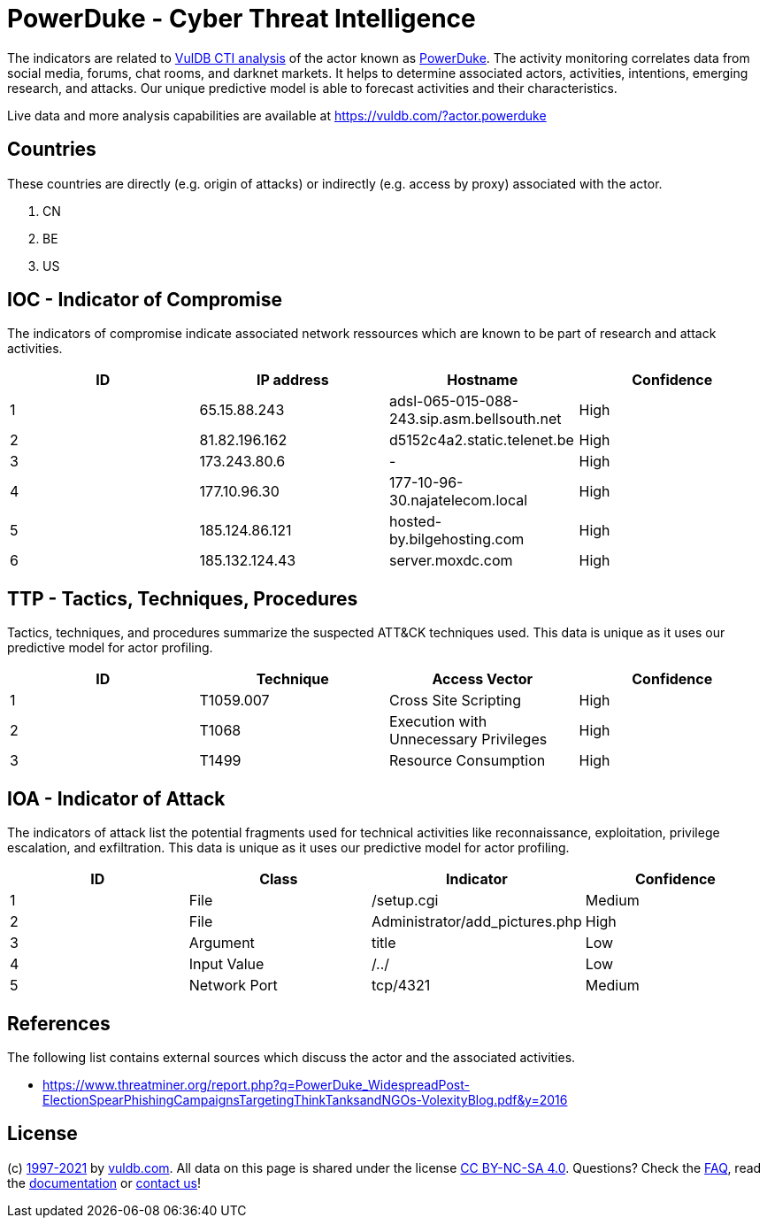 = PowerDuke - Cyber Threat Intelligence

The indicators are related to https://vuldb.com/?doc.cti[VulDB CTI analysis] of the actor known as https://vuldb.com/?actor.powerduke[PowerDuke]. The activity monitoring correlates data from social media, forums, chat rooms, and darknet markets. It helps to determine associated actors, activities, intentions, emerging research, and attacks. Our unique predictive model is able to forecast activities and their characteristics.

Live data and more analysis capabilities are available at https://vuldb.com/?actor.powerduke

== Countries

These countries are directly (e.g. origin of attacks) or indirectly (e.g. access by proxy) associated with the actor.

. CN
. BE
. US

== IOC - Indicator of Compromise

The indicators of compromise indicate associated network ressources which are known to be part of research and attack activities.

[options="header"]
|========================================
|ID|IP address|Hostname|Confidence
|1|65.15.88.243|adsl-065-015-088-243.sip.asm.bellsouth.net|High
|2|81.82.196.162|d5152c4a2.static.telenet.be|High
|3|173.243.80.6|-|High
|4|177.10.96.30|177-10-96-30.najatelecom.local|High
|5|185.124.86.121|hosted-by.bilgehosting.com|High
|6|185.132.124.43|server.moxdc.com|High
|========================================

== TTP - Tactics, Techniques, Procedures

Tactics, techniques, and procedures summarize the suspected ATT&CK techniques used. This data is unique as it uses our predictive model for actor profiling.

[options="header"]
|========================================
|ID|Technique|Access Vector|Confidence
|1|T1059.007|Cross Site Scripting|High
|2|T1068|Execution with Unnecessary Privileges|High
|3|T1499|Resource Consumption|High
|========================================

== IOA - Indicator of Attack

The indicators of attack list the potential fragments used for technical activities like reconnaissance, exploitation, privilege escalation, and exfiltration. This data is unique as it uses our predictive model for actor profiling.

[options="header"]
|========================================
|ID|Class|Indicator|Confidence
|1|File|/setup.cgi|Medium
|2|File|Administrator/add_pictures.php|High
|3|Argument|title|Low
|4|Input Value|/../|Low
|5|Network Port|tcp/4321|Medium
|========================================

== References

The following list contains external sources which discuss the actor and the associated activities.

* https://www.threatminer.org/report.php?q=PowerDuke_WidespreadPost-ElectionSpearPhishingCampaignsTargetingThinkTanksandNGOs-VolexityBlog.pdf&y=2016

== License

(c) https://vuldb.com/?doc.changelog[1997-2021] by https://vuldb.com/?doc.about[vuldb.com]. All data on this page is shared under the license https://creativecommons.org/licenses/by-nc-sa/4.0/[CC BY-NC-SA 4.0]. Questions? Check the https://vuldb.com/?doc.faq[FAQ], read the https://vuldb.com/?doc[documentation] or https://vuldb.com/?contact[contact us]!
